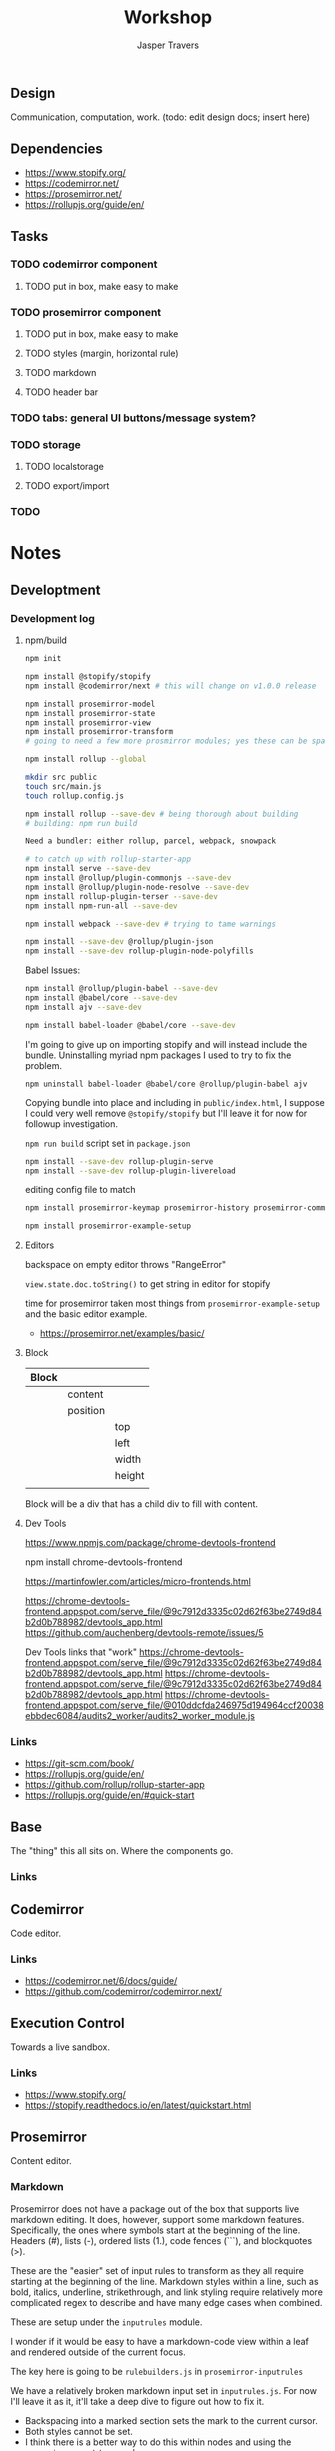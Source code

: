 #+TITLE: Workshop
#+AUTHOR: Jasper Travers
** Design
Communication, computation, work.
(todo: edit design docs; insert here)

** Dependencies
- https://www.stopify.org/
- https://codemirror.net/
- https://prosemirror.net/
- https://rollupjs.org/guide/en/

** Tasks
*** TODO codemirror component
**** TODO put in box, make easy to make
*** TODO prosemirror component
**** TODO put in box, make easy to make
**** TODO styles (margin, horizontal rule)
**** TODO markdown
**** TODO header bar
*** TODO tabs: general UI buttons/message system?
*** TODO storage
**** TODO localstorage
**** TODO export/import
*** TODO

* Notes
** Developtment
*** Development log
**** npm/build
#+BEGIN_SRC sh
npm init

npm install @stopify/stopify
npm install @codemirror/next # this will change on v1.0.0 release

npm install prosemirror-model
npm install prosemirror-state
npm install prosemirror-view
npm install prosemirror-transform
# going to need a few more prosmirror modules; yes these can be space separated

npm install rollup --global

mkdir src public
touch src/main.js
touch rollup.config.js

npm install rollup --save-dev # being thorough about building
# building: npm run build

Need a bundler: either rollup, parcel, webpack, snowpack

# to catch up with rollup-starter-app
npm install serve --save-dev
npm install @rollup/plugin-commonjs --save-dev
npm install @rollup/plugin-node-resolve --save-dev
npm install rollup-plugin-terser --save-dev
npm install npm-run-all --save-dev

npm install webpack --save-dev # trying to tame warnings

npm install --save-dev @rollup/plugin-json
npm install --save-dev rollup-plugin-node-polyfills
#+END_SRC

Babel Issues:
#+BEGIN_SRC sh
npm install @rollup/plugin-babel --save-dev
npm install @babel/core --save-dev
npm install ajv --save-dev

npm install babel-loader @babel/core --save-dev

#+END_SRC

I'm going to give up on importing stopify and will instead include the bundle. Uninstalling myriad npm packages I used to try to fix the problem.

#+BEGIN_SRC
npm uninstall babel-loader @babel/core @rollup/plugin-babel ajv
#+END_SRC

Copying bundle into place and including in ~public/index.html~, I suppose I could very well remove ~@stopify/stopify~ but I'll leave it for now for followup investigation.

~npm run build~ script set in ~package.json~

#+BEGIN_SRC sh
npm install --save-dev rollup-plugin-serve
npm install --save-dev rollup-plugin-livereload
#+END_SRC
editing config file to match

#+BEGIN_SRC sh
npm install prosemirror-keymap prosemirror-history prosemirror-commands prosemirror-dropcursor prosemirror-gapcursor prosemirror-menu prosemirror-inputrules prosemirror-schema-list prosemirror-schema-basic

npm install prosemirror-example-setup
#+END_SRC

**** Editors
backspace on empty editor throws "RangeError"

~view.state.doc.toString()~
to get string in editor for stopify

time for prosemirror
taken most things from ~prosemirror-example-setup~ and the basic editor example.
- https://prosemirror.net/examples/basic/
**** Block

| Block |          |        |
|-------+----------+--------|
|       | content  |        |
|       | position |        |
|       |          | top    |
|       |          | left   |
|       |          | width  |
|       |          | height |
|       |          |        |

Block will be a div that has a child div to fill with content.

**** Dev Tools
https://www.npmjs.com/package/chrome-devtools-frontend

npm install chrome-devtools-frontend

https://martinfowler.com/articles/micro-frontends.html

https://chrome-devtools-frontend.appspot.com/serve_file/@9c7912d3335c02d62f63be2749d84b2d0b788982/devtools_app.html
https://github.com/auchenberg/devtools-remote/issues/5

Dev Tools links that "work"
https://chrome-devtools-frontend.appspot.com/serve_file/@9c7912d3335c02d62f63be2749d84b2d0b788982/devtools_app.html
https://chrome-devtools-frontend.appspot.com/serve_file/@9c7912d3335c02d62f63be2749d84b2d0b788982/devtools_app.html
https://chrome-devtools-frontend.appspot.com/serve_file/@010ddcfda246975d194964ccf20038ebbdec6084/audits2_worker/audits2_worker_module.js
*** Links
- https://git-scm.com/book/
- https://rollupjs.org/guide/en/
- https://github.com/rollup/rollup-starter-app
- https://rollupjs.org/guide/en/#quick-start

** Base
The "thing" this all sits on. Where the components go.

*** Links

** Codemirror
Code editor.

*** Links
- https://codemirror.net/6/docs/guide/
- https://github.com/codemirror/codemirror.next/

** Execution Control
Towards a live sandbox.

*** Links
- https://www.stopify.org/
- https://stopify.readthedocs.io/en/latest/quickstart.html

** Prosemirror
Content editor.

*** Markdown
Prosemirror does not have a package out of the box that supports live markdown editing. It does, however, support some markdown features. Specifically, the ones where symbols start at the beginning of the line. Headers (#), lists (-), ordered lists (1.), code fences (```), and blockquotes (>).

These are the "easier" set of input rules to transform as they all require starting at the beginning of the line. Markdown styles within a line, such as bold, italics, underline, strikethrough, and link styling require relatively more complicated regex to describe and have many edge cases when combined.

These are setup under the =inputrules= module.

I wonder if it would be easy to have a markdown-code view within a leaf and rendered outside of the current focus.

The key here is going to be ~rulebuilders.js~ in =prosemirror-inputrules=

We have a relatively broken markdown input set in ~inputrules.js~. For now I'll leave it as it, it'll take a deep dive to figure out how to fix it.

- Backspacing into a marked section sets the mark to the current cursor.
- Both styles cannot be set.
- I think there is a better way to do this within nodes and using the ~prosemirror-markdown~ package.

Might be able to figure out what gitlab did to make their editor work.


https://prosemirror.net/docs/ref/#inputrules

*** Links
- https://prosemirror.net/docs/guide/
- https://prosemirror.net/docs/ref/#inputrules
- https://gitlab.com/gitlab-org/gitlab-foss/-/tree/master/app/assets/javascripts/behaviors/markdown
- https://github.com/ueberdosis/tiptap/tree/master/packages/tiptap-extensions
- https://github.com/ueberdosis/tiptap

There's a big opportunity to make this work correctly. Searching the tiptap issue list for "mark" yielded multiple open issues regarding markdown ergonomics.


** Console
debug/repl style output; printing from code

*** Links
- https://eloquentjavascript.net/code/
- https://github.com/marijnh/Eloquent-JavaScript/tree/master/html/js

** Canvas/SVG
creative coding output

*** Links
- http://bucephalus.org/text/CanvasHandbook/CanvasHandbook.html

** Explorations
Tech to check out; capabilities to explore

- git; this repo
- *mirror nodes for variolite local versioning. This is exactly the architecture these systems are built to explore.
- Write a ~prosemirror-full-markdown~ package... maybe.


*** Links
- https://github.com/yjs/yjs
- https://developer.mozilla.org/en-US/docs/Web/API/WebRTC_API
- https://developer.mozilla.org/en-US/docs/Web/HTML/Element/iframe
- https://developer.mozilla.org/en-US/docs/Web/Progressive_web_apps

** Inspirations
Yes, again...
As always, incomplete.

*** Links
- https://github.com/hundredrabbits/Ronin
- https://github.com/damelang/nile
- http://worrydream.com/refs/Sutherland-Sketchpad.pdf
- https://paper.dropbox.com/doc/Stamper-An-Artboard-Oriented-Programming-Environment--A4V0v1SHSKMwJb74PRF4eBnPAg-QXtfMXshBFBNCu6iCtx2J
- https://makespace.fun/
- http://www.joelotter.com/kajero/

* Footer
Note: Github does not render ~.org~ files correctly. This file is edited and read in emacs with org mode.

* Flat

Every editor hooked up to local storage.
Every editor named and attached to a browser.
Every editor tagged.
See tiddlywiki tags and filters.

execution order and setting of that order will be a fascinating problem

#+BEGIN_SRC js
var script = document.createElement('script');
script.type = 'text/javascript'; //could this be module?
script.src = 'script.js'; //can be cdn source
document.head.appendChild(script);
#+END_SRC

| Boot | Viewport | Library | Workspace |

Boot: Initializes Primitives
- cm, pm, console, card, stopify

Initializes visual interface via Viewport

Viewport: Initializes Visual Interface
- tabs bar

Storage:

#+BEGIN_SRC
workspace
  [space]
    [card]
      content

content: cm | pm | console | canvas | iframe | webrtc
#+END_SRC

* [0/3]Tasks
** TODO Fix prosemirror in box
** TODO Fix codemirror in box
** TODO Attach boot tab content to storage.
